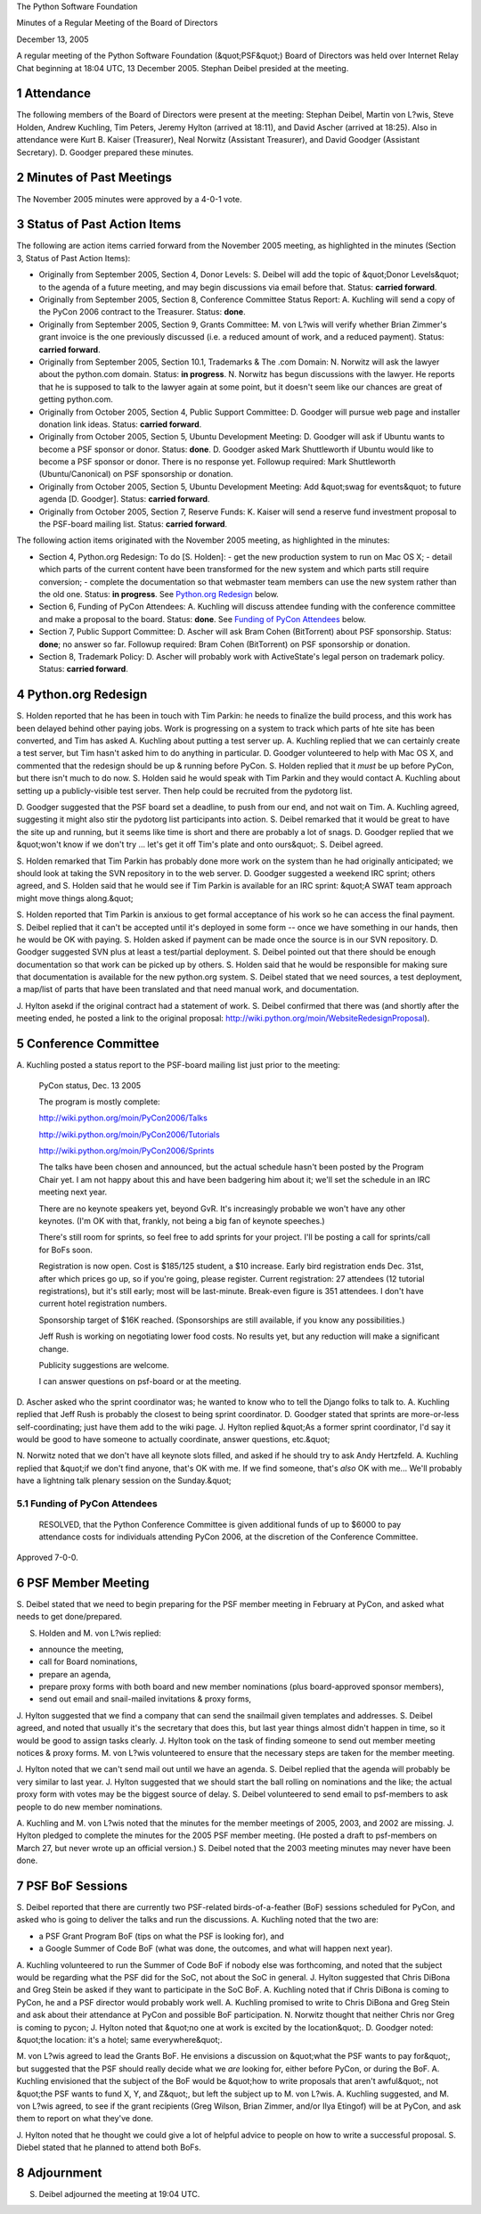 The Python Software Foundation 

Minutes of a Regular Meeting of the Board of Directors 

December 13, 2005

A regular meeting of the Python Software Foundation (&quot;PSF&quot;) Board of
Directors was held over Internet Relay Chat beginning at 18:04 UTC, 13
December 2005.  Stephan Deibel presided at the meeting.

1   Attendance
--------------

The following members of the Board of Directors were present at the
meeting: Stephan Deibel, Martin von L?wis, Steve Holden, Andrew
Kuchling, Tim Peters, Jeremy Hylton (arrived at 18:11), and David
Ascher (arrived at 18:25).  Also in attendance were Kurt B. Kaiser
(Treasurer), Neal Norwitz (Assistant Treasurer), and David Goodger
(Assistant Secretary).  D. Goodger prepared these minutes.

2   Minutes of Past Meetings
----------------------------

The November 2005 minutes were approved by a 4-0-1 vote.

3   Status of Past Action Items
-------------------------------

The following are action items carried forward from the November 2005
meeting, as highlighted in the minutes (Section 3, Status of Past
Action Items):

- Originally from September 2005, Section 4, Donor Levels: S. Deibel will add the topic of &quot;Donor Levels&quot; to the agenda of a future meeting, and may begin discussions via email before that.     Status: **carried forward**.

- Originally from September 2005, Section 8, Conference Committee Status Report: A. Kuchling will send a copy of the PyCon 2006 contract to the Treasurer.     Status: **done**.

- Originally from September 2005, Section 9, Grants Committee: M. von L?wis will verify whether Brian Zimmer's grant invoice is the one previously discussed (i.e. a reduced amount of work, and a reduced payment).     Status: **carried forward**.

- Originally from September 2005, Section 10.1, Trademarks & The .com Domain: N. Norwitz will ask the lawyer about the python.com domain.     Status: **in progress**.  N. Norwitz has begun discussions with the lawyer.  He reports that he is supposed to talk to the lawyer again at some point, but it doesn't seem like our chances are great of getting python.com.

- Originally from October 2005, Section 4, Public Support Committee: D. Goodger will pursue web page and installer donation link ideas.     Status: **carried forward**.

- Originally from October 2005, Section 5, Ubuntu Development Meeting: D. Goodger will ask if Ubuntu wants to become a PSF sponsor or donor.     Status: **done**.  D. Goodger asked Mark Shuttleworth if Ubuntu would like to become a PSF sponsor or donor.  There is no response yet.  Followup required: Mark Shuttleworth (Ubuntu/Canonical) on PSF sponsorship or donation.

- Originally from October 2005, Section 5, Ubuntu Development Meeting: Add &quot;swag for events&quot; to future agenda [D. Goodger].     Status: **carried forward**.

- Originally from October 2005, Section 7, Reserve Funds: K. Kaiser will send a reserve fund investment proposal to the PSF-board mailing list.     Status: **carried forward**.

The following action items originated with the November 2005 meeting,
as highlighted in the minutes:

- Section 4, Python.org Redesign: To do [S. Holden]:    - get the new production system to run on Mac OS X;  - detail which parts of the current content have been transformed for the new system and which parts still require conversion;  - complete the documentation so that webmaster team members can use the new system rather than the old one.    Status: **in progress**.  See `Python.org Redesign <#python-org-redesign>`_  below.

- Section 6, Funding of PyCon Attendees: A. Kuchling will discuss attendee funding with the conference committee and make a proposal to the board.     Status: **done**.  See `Funding of PyCon Attendees  <#funding-of-pycon-attendees>`_ below.

- Section 7, Public Support Committee: D. Ascher will ask Bram Cohen (BitTorrent) about PSF sponsorship.     Status: **done**; no answer so far.  Followup required: Bram Cohen (BitTorrent) on PSF sponsorship or donation.

- Section 8, Trademark Policy: D. Ascher will probably work with ActiveState's legal person on trademark policy.     Status: **carried forward**.

4   Python.org Redesign
-----------------------

S. Holden reported that he has been in touch with Tim Parkin: he needs
to finalize the build process, and this work has been delayed behind
other paying jobs.  Work is progressing on a system to track which
parts of hte site has been converted, and Tim has asked A. Kuchling
about putting a test server up.  A. Kuchling replied that we can
certainly create a test server, but Tim hasn't asked him to do
anything in particular.  D. Goodger volunteered to help with Mac OS X,
and commented that the redesign should be up & running before PyCon.
S. Holden replied that it *must* be up before PyCon, but there isn't
much to do now.  S. Holden said he would speak with Tim
Parkin and they would contact A. Kuchling about setting up a
publicly-visible test server. Then help could be recruited from the
pydotorg list.

D. Goodger suggested that the PSF board set a deadline, to push from
our end, and not wait on Tim.  A. Kuchling agreed, suggesting it might
also stir the pydotorg list participants into action.  S. Deibel
remarked that it would be great to have the site up and running, but
it seems like time is short and there are probably a lot of snags.
D. Goodger replied that we &quot;won't know if we don't try ... let's get
it off Tim's plate and onto ours&quot;.  S. Deibel agreed.

S. Holden remarked that Tim Parkin has probably done more work on the
system than he had originally anticipated; we should look at taking
the SVN repository in to the web server.  D. Goodger suggested a
weekend IRC sprint; others agreed, and S. Holden said that he
would see if Tim Parkin is available for an IRC sprint: &quot;A SWAT team
approach might move things along.&quot;

S. Holden reported that Tim Parkin is anxious to get formal acceptance
of his work so he can access the final payment.  S. Deibel replied
that it can't be accepted until it's deployed in some form -- once we
have something in our hands, then he would be OK with paying.
S. Holden asked if payment can be made once the source is in our SVN
repository.  D. Goodger suggested SVN plus at least a test/partial
deployment.  S. Deibel pointed out that there should be enough
documentation so that work can be picked up by others.
S. Holden said that he would be responsible for making sure
that documentation is available for the new python.org system.
S. Deibel stated that we need sources, a test deployment, a map/list
of parts that have been translated and that need manual work, and
documentation.

J. Hylton asekd if the original contract had a statement of work.
S. Deibel confirmed that there was (and shortly after the meeting
ended, he posted a link to the original proposal:
`http://wiki.python.org/moin/WebsiteRedesignProposal <http://wiki.python.org/moin/WebsiteRedesignProposal>`_).

5   Conference Committee
------------------------

A. Kuchling posted a status report to the PSF-board mailing list just
prior to the meeting:

    PyCon status, Dec. 13 2005 

    The program is mostly complete: 

    `http://wiki.python.org/moin/PyCon2006/Talks 
    <http://wiki.python.org/moin/PyCon2006/Talks>`_ 

    `http://wiki.python.org/moin/PyCon2006/Tutorials 
    <http://wiki.python.org/moin/PyCon2006/Tutorials>`_ 

    `http://wiki.python.org/moin/PyCon2006/Sprints 
    <http://wiki.python.org/moin/PyCon2006/Sprints>`_

    The talks have been chosen and announced, but the actual schedule
    hasn't been posted by the Program Chair yet.  I am not happy about
    this and have been badgering him about it; we'll set the schedule
    in an IRC meeting next year.

    There are no keynote speakers yet, beyond GvR.  It's increasingly
    probable we won't have any other keynotes.  (I'm OK with that,
    frankly, not being a big fan of keynote speeches.)

    There's still room for sprints, so feel free to add sprints for
    your project.  I'll be posting a call for sprints/call for BoFs
    soon.

    Registration is now open.  Cost is $185/125 student, a $10
    increase.  Early bird registration ends Dec. 31st, after which
    prices go up, so if you're going, please register.  Current
    registration: 27 attendees (12 tutorial registrations), but it's
    still early; most will be last-minute.  Break-even figure is 351
    attendees.  I don't have current hotel registration numbers.

    Sponsorship target of $16K reached.  (Sponsorships are still
    available, if you know any possibilities.)

    Jeff Rush is working on negotiating lower food costs.  No results
    yet, but any reduction will make a significant change.

    Publicity suggestions are welcome. 

    I can answer questions on psf-board or at the meeting.

D. Ascher asked who the sprint coordinator was; he wanted to know who
to tell the Django folks to talk to.  A. Kuchling replied that Jeff
Rush is probably the closest to being sprint coordinator.  D. Goodger
stated that sprints are more-or-less self-coordinating; just have them
add to the wiki page.  J. Hylton replied &quot;As a former sprint
coordinator, I'd say it would be good to have someone to actually
coordinate, answer questions, etc.&quot;

N. Norwitz noted that we don't have all keynote slots filled, and
asked if he should try to ask Andy Hertzfeld.  A. Kuchling replied
that &quot;if we don't find anyone, that's OK with me.  If we find someone,
that's *also* OK with me...  We'll probably have a lightning talk
plenary session on the Sunday.&quot;

5.1   Funding of PyCon Attendees
~~~~~~~~~~~~~~~~~~~~~~~~~~~~~~~~

    RESOLVED, that the Python Conference Committee is given additional
    funds of up to $6000 to pay attendance costs for individuals
    attending PyCon 2006, at the discretion of the Conference
    Committee.

Approved 7-0-0.

6   PSF Member Meeting
----------------------

S. Deibel stated that we need to begin preparing for the PSF member
meeting in February at PyCon, and asked what needs to get
done/prepared.

S. Holden and M. von L?wis replied: 

- announce the meeting,

- call for Board nominations,

- prepare an agenda,

- prepare proxy forms with both board and new member nominations (plus board-approved sponsor members),

- send out email and snail-mailed invitations & proxy forms,

J. Hylton suggested that we find a company that can send the snailmail
given templates and addresses.  S. Deibel agreed, and noted that
usually it's the secretary that does this, but last year things almost
didn't happen in time, so it would be good to assign tasks clearly.
J. Hylton took on the task of finding someone to send out
member meeting notices & proxy forms. M. von L?wis
volunteered to ensure that the necessary steps are taken for the
member meeting.

J. Hylton noted that we can't send mail out until we have an agenda.
S. Deibel replied that the agenda will probably be very similar to
last year.  J. Hylton suggested that we should start the ball rolling
on nominations and the like; the actual proxy form with votes may be
the biggest source of delay.  S. Deibel volunteered to send
email to psf-members to ask people to do new member nominations.

A. Kuchling and M. von L?wis noted that the minutes for the member
meetings of 2005, 2003, and 2002 are missing.  J. Hylton
pledged to complete the minutes for the 2005 PSF member meeting. (He
posted a draft to psf-members on March 27, but never wrote up an
official version.)  S. Deibel noted that the 2003 meeting minutes may
never have been done.

7   PSF BoF Sessions
--------------------

S. Deibel reported that there are currently two PSF-related
birds-of-a-feather (BoF) sessions scheduled for PyCon, and asked who
is going to deliver the talks and run the discussions.  A. Kuchling
noted that the two are:

- a PSF Grant Program BoF (tips on what the PSF is looking for), and

- a Google Summer of Code BoF (what was done, the outcomes, and what will happen next year).

A. Kuchling volunteered to run the Summer of Code BoF if nobody else
was forthcoming, and noted that the subject would be regarding what
the PSF did for the SoC, not about the SoC in general.  J. Hylton
suggested that Chris DiBona and Greg Stein be asked if they want to
participate in the SoC BoF.  A. Kuchling noted that if Chris DiBona is
coming to PyCon, he and a PSF director would probably work well.
A. Kuchling promised to write to Chris DiBona and Greg Stein
and ask about their attendance at PyCon and possible BoF
participation. N. Norwitz thought that neither Chris nor Greg is
coming to pycon; J. Hylton noted that &quot;no one at work is excited by
the location&quot;.  D. Goodger noted: &quot;the location: it's a hotel; same
everywhere&quot;.

M. von L?wis agreed to lead the Grants BoF.  He envisions a discussion
on &quot;what the PSF wants to pay for&quot;, but suggested that the PSF should
really decide what we *are* looking for, either before PyCon, or
during the BoF.  A. Kuchling envisioned that the subject of the BoF
would be &quot;how to write proposals that aren't awful&quot;, not &quot;the PSF
wants to fund X, Y, and Z&quot;, but left the subject up to M. von L?wis.
A. Kuchling suggested, and M. von L?wis agreed, to see if the
grant recipients (Greg Wilson, Brian Zimmer, and/or Ilya Etingof) will
be at PyCon, and ask them to report on what they've done.

J. Hylton noted that he thought we could give a lot of helpful advice
to people on how to write a successful proposal.  S. Diebel stated
that he planned to attend both BoFs.

8   Adjournment
---------------

S. Deibel adjourned the meeting at 19:04 UTC.
